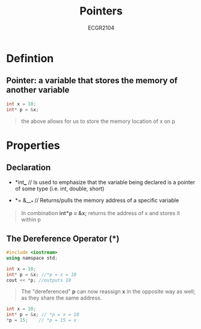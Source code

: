 :PROPERTIES:
:ID:       8c3a016e-bcb2-4181-a94d-6e7cb923c55c
:END:
#+title: Pointers
#+subtitle:ECGR2104
#+filetags:Theory

#+OPTIONS: toc:nil
#+begin_export latex
\clearpage
#+end_export

* Defintion
** *Pointer:* a variable that stores the memory of another variable
#+begin_src cpp
int x = 10;
int* p = &x;
#+end_src
#+begin_quote
the above allows for us to store the memory location of x on p
#+end_quote
* Properties
** *Declaration*

+  *int*___*     // Is used to emphasize that the variable being declared is a pointer of some type (i.e. int, double, short)

+  *= &___*   // Returns/pulls the memory address of a specific variable

#+begin_quote
In combination *int*p = &x;* returns the address of x and stores it within p
#+end_quote
** *The Dereference Operator* (*)
#+begin_src cpp
#include <iostream>
using namspace std;

int x = 10;
int* p = &x; //*p = x = 10
cout << *p; //outputs 10
#+end_src
#+begin_quote
The "dereferenced" *p* can now reassign *x* in the opposite way as well; as they share the same address.
#+end_quote
#+begin_src cpp
int x = 10;
int* p = &x; // *p = x = 10
*p = 15;    // *p = 15 = x
#+end_src
